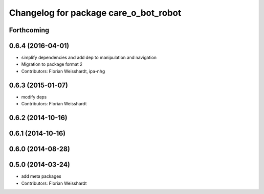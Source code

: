 ^^^^^^^^^^^^^^^^^^^^^^^^^^^^^^^^^^^^^^
Changelog for package care_o_bot_robot
^^^^^^^^^^^^^^^^^^^^^^^^^^^^^^^^^^^^^^

Forthcoming
-----------

0.6.4 (2016-04-01)
------------------
* simplify dependencies and add dep to manipulation and navigation
* Migration to package format 2
* Contributors: Florian Weisshardt, ipa-nhg

0.6.3 (2015-01-07)
------------------
* modify deps
* Contributors: Florian Weisshardt

0.6.2 (2014-10-16)
------------------

0.6.1 (2014-10-16)
------------------

0.6.0 (2014-08-28)
------------------

0.5.0 (2014-03-24)
------------------
* add meta packages
* Contributors: Florian Weisshardt
